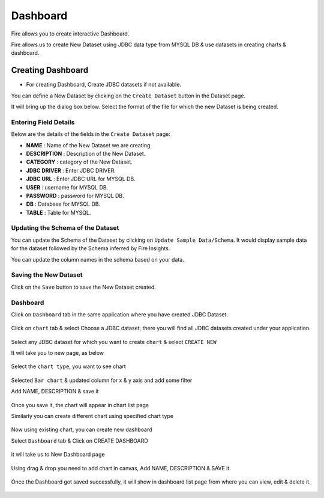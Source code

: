 Dashboard
=======================

Fire allows you to create interactive Dashboard.

Fire allows us to create New Dataset using JDBC data type from MYSQL DB & use datasets in creating charts & dashboard.

Creating Dashboard
--------------------

- For creating Dashboard, Create JDBC datasets if not available.

You can define a New Dataset by clicking on the ``Create Dataset`` button in the Dataset page.

It will bring up the dialog box below. Select the format of the file for which the new Dataset is being created.

.. figure:: ../../../_assets/tutorials/dataset/jdbc_dataset.PNG
   :alt: Dataset
   :width: 60%

Entering Field Details
^^^^^^^^^^^^^^^^^^^^

Below are the details of the fields in the ``Create Dataset`` page:

- **NAME** : Name of the New Dataset we are creating.
- **DESCRIPTION** : Description of the New Dataset.
- **CATEGORY** : category of the New Dataset.
- **JDBC DRIVER** : Enter JDBC DRIVER.
- **JDBC URL** : Enter JDBC URL for MYSQL DB.
- **USER** : username for MYSQL DB.
- **PASSWORD** : password for MYSQL DB.
- **DB** : Database for MYSQL DB.
- **TABLE** : Table for MYSQL.


.. figure:: ../../../_assets/tutorials/dataset/create_data.PNG
   :alt: Dataset
   :width: 60%

Updating the Schema of the Dataset
^^^^^^^^^^^^^^^^^^^^

You can update the Schema of the Dataset by clicking on ``Update Sample Data/Schema``. It would display sample data for the dataset followed by the Schema inferred by Fire Insights.

You can update the column names in the schema based on your data.
 
 .. figure:: ../../../_assets/tutorials/dataset/update_sampledata.PNG
   :alt: Dataset
   :width: 60%

Saving the New Dataset
^^^^^^^^^^^^^^^^^^^^

Click on the ``Save`` button to save the New Dataset created.

Dashboard
^^^^^^^^^^^^^^^^^^^^^^

Click on ``Dashboard`` tab in the same application where you have created JDBC Dataset.


 .. figure:: ../../../_assets/tutorials/dataset/dashboard_tab.PNG
   :alt: Dataset
   :width: 60%

Click on ``chart`` tab & select Choose a JDBC dataset, there you will find all JDBC datasets created under your application.

.. figure:: ../../../_assets/tutorials/dataset/chart_create.PNG
   :alt: Dataset
   :width: 60%

Select any JDBC dataset for which you want to create ``chart`` & select ``CREATE NEW``

It will take you to new page, as below

.. figure:: ../../../_assets/tutorials/dataset/chart_1.PNG
   :alt: Dataset
   :width: 60%

Select the ``chart type``, you want to see chart

.. figure:: ../../../_assets/tutorials/dataset/chart_typ1.PNG
   :alt: Dataset
   :width: 60%

Selected ``Bar chart`` & updated column for x & y axis and add some filter

Add NAME, DESCRIPTION & save it

.. figure:: ../../../_assets/tutorials/dataset/chart_filter.PNG
   :alt: Dataset
   :width: 60%

Once you save it, the chart will appear in chart list page

Similarly you can create different chart using specified chart type

.. figure:: ../../../_assets/tutorials/dataset/chart_list1.PNG
   :alt: Dataset
   :width: 60%

Now using existing chart, you can create new dashboard 

Select ``Dashboard`` tab & Click on CREATE DASHBOARD

.. figure:: ../../../_assets/tutorials/dataset/dashboard_tab1.PNG
   :alt: Dataset
   :width: 60%

it will take us to New Dashboard page

.. figure:: ../../../_assets/tutorials/dataset/chart-dash1.PNG
   :alt: Dataset
   :width: 60%

Using drag & drop you need to add chart in canvas, Add NAME, DESCRIPTION & SAVE it.

.. figure:: ../../../_assets/tutorials/dataset/save-dashboard.PNG
   :alt: Dataset
   :width: 60%

Once the Dashboard got saved successfully, it will show in dashboard list page from where you can view, edit & delete it.

.. figure:: ../../../_assets/tutorials/dataset/dashboard_list1.PNG
   :alt: Dataset
   :width: 60%
